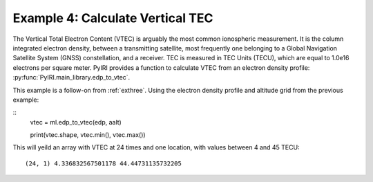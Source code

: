 Example 4: Calculate Vertical TEC
=================================

The Vertical Total Electron Content (VTEC) is arguably the most common
ionospheric measurement.  It is the column integrated electron density, between
a transmitting satellite, most frequently one belonging to a Global Navigation
Satellite System (GNSS) constellation, and a receiver.  TEC is measured in
TEC Units (TECU), which are equal to 1.0e16 electrons per square meter.  PyIRI
provides a function to calculate VTEC from an electron density profile:
:py:func:`PyIRI.main_library.edp_to_vtec`.

This example is a follow-on from :ref:`exthree`. Using the electron density
profile and altitude grid from the previous example:

::
   vtec = ml.edp_to_vtec(edp, aalt)

   print(vtec.shape, vtec.min(), vtec.max())

This will yeild an array with VTEC at 24 times and one location, with values
between 4 and 45 TECU::

  (24, 1) 4.336832567501178 44.44731135732205

